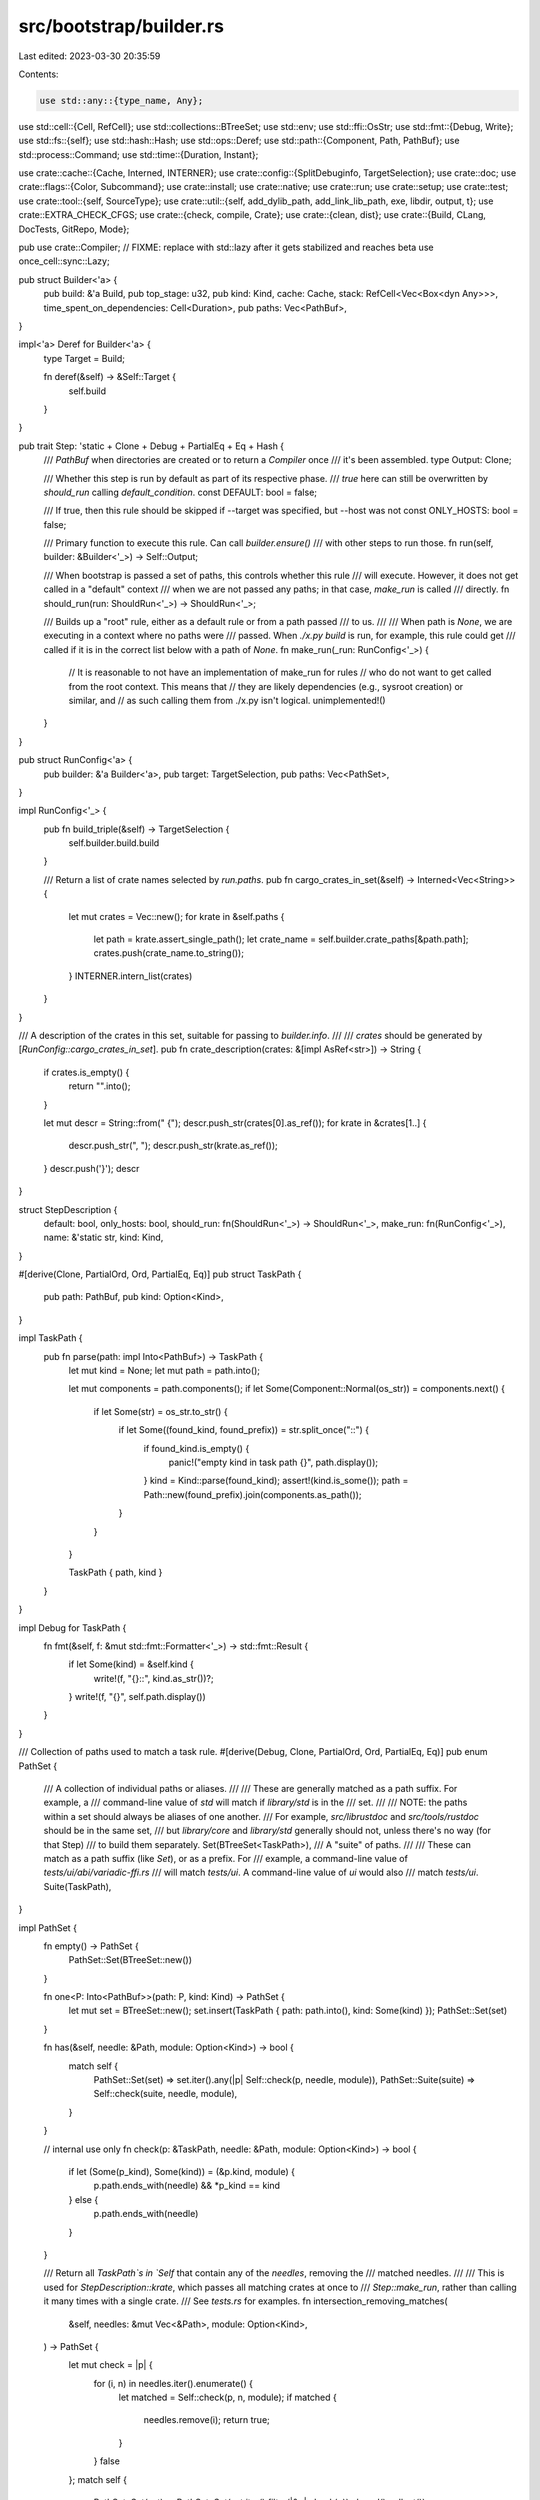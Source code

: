 src/bootstrap/builder.rs
========================

Last edited: 2023-03-30 20:35:59

Contents:

.. code-block:: rs

    use std::any::{type_name, Any};
use std::cell::{Cell, RefCell};
use std::collections::BTreeSet;
use std::env;
use std::ffi::OsStr;
use std::fmt::{Debug, Write};
use std::fs::{self};
use std::hash::Hash;
use std::ops::Deref;
use std::path::{Component, Path, PathBuf};
use std::process::Command;
use std::time::{Duration, Instant};

use crate::cache::{Cache, Interned, INTERNER};
use crate::config::{SplitDebuginfo, TargetSelection};
use crate::doc;
use crate::flags::{Color, Subcommand};
use crate::install;
use crate::native;
use crate::run;
use crate::setup;
use crate::test;
use crate::tool::{self, SourceType};
use crate::util::{self, add_dylib_path, add_link_lib_path, exe, libdir, output, t};
use crate::EXTRA_CHECK_CFGS;
use crate::{check, compile, Crate};
use crate::{clean, dist};
use crate::{Build, CLang, DocTests, GitRepo, Mode};

pub use crate::Compiler;
// FIXME: replace with std::lazy after it gets stabilized and reaches beta
use once_cell::sync::Lazy;

pub struct Builder<'a> {
    pub build: &'a Build,
    pub top_stage: u32,
    pub kind: Kind,
    cache: Cache,
    stack: RefCell<Vec<Box<dyn Any>>>,
    time_spent_on_dependencies: Cell<Duration>,
    pub paths: Vec<PathBuf>,
}

impl<'a> Deref for Builder<'a> {
    type Target = Build;

    fn deref(&self) -> &Self::Target {
        self.build
    }
}

pub trait Step: 'static + Clone + Debug + PartialEq + Eq + Hash {
    /// `PathBuf` when directories are created or to return a `Compiler` once
    /// it's been assembled.
    type Output: Clone;

    /// Whether this step is run by default as part of its respective phase.
    /// `true` here can still be overwritten by `should_run` calling `default_condition`.
    const DEFAULT: bool = false;

    /// If true, then this rule should be skipped if --target was specified, but --host was not
    const ONLY_HOSTS: bool = false;

    /// Primary function to execute this rule. Can call `builder.ensure()`
    /// with other steps to run those.
    fn run(self, builder: &Builder<'_>) -> Self::Output;

    /// When bootstrap is passed a set of paths, this controls whether this rule
    /// will execute. However, it does not get called in a "default" context
    /// when we are not passed any paths; in that case, `make_run` is called
    /// directly.
    fn should_run(run: ShouldRun<'_>) -> ShouldRun<'_>;

    /// Builds up a "root" rule, either as a default rule or from a path passed
    /// to us.
    ///
    /// When path is `None`, we are executing in a context where no paths were
    /// passed. When `./x.py build` is run, for example, this rule could get
    /// called if it is in the correct list below with a path of `None`.
    fn make_run(_run: RunConfig<'_>) {
        // It is reasonable to not have an implementation of make_run for rules
        // who do not want to get called from the root context. This means that
        // they are likely dependencies (e.g., sysroot creation) or similar, and
        // as such calling them from ./x.py isn't logical.
        unimplemented!()
    }
}

pub struct RunConfig<'a> {
    pub builder: &'a Builder<'a>,
    pub target: TargetSelection,
    pub paths: Vec<PathSet>,
}

impl RunConfig<'_> {
    pub fn build_triple(&self) -> TargetSelection {
        self.builder.build.build
    }

    /// Return a list of crate names selected by `run.paths`.
    pub fn cargo_crates_in_set(&self) -> Interned<Vec<String>> {
        let mut crates = Vec::new();
        for krate in &self.paths {
            let path = krate.assert_single_path();
            let crate_name = self.builder.crate_paths[&path.path];
            crates.push(crate_name.to_string());
        }
        INTERNER.intern_list(crates)
    }
}

/// A description of the crates in this set, suitable for passing to `builder.info`.
///
/// `crates` should be generated by [`RunConfig::cargo_crates_in_set`].
pub fn crate_description(crates: &[impl AsRef<str>]) -> String {
    if crates.is_empty() {
        return "".into();
    }

    let mut descr = String::from(" {");
    descr.push_str(crates[0].as_ref());
    for krate in &crates[1..] {
        descr.push_str(", ");
        descr.push_str(krate.as_ref());
    }
    descr.push('}');
    descr
}

struct StepDescription {
    default: bool,
    only_hosts: bool,
    should_run: fn(ShouldRun<'_>) -> ShouldRun<'_>,
    make_run: fn(RunConfig<'_>),
    name: &'static str,
    kind: Kind,
}

#[derive(Clone, PartialOrd, Ord, PartialEq, Eq)]
pub struct TaskPath {
    pub path: PathBuf,
    pub kind: Option<Kind>,
}

impl TaskPath {
    pub fn parse(path: impl Into<PathBuf>) -> TaskPath {
        let mut kind = None;
        let mut path = path.into();

        let mut components = path.components();
        if let Some(Component::Normal(os_str)) = components.next() {
            if let Some(str) = os_str.to_str() {
                if let Some((found_kind, found_prefix)) = str.split_once("::") {
                    if found_kind.is_empty() {
                        panic!("empty kind in task path {}", path.display());
                    }
                    kind = Kind::parse(found_kind);
                    assert!(kind.is_some());
                    path = Path::new(found_prefix).join(components.as_path());
                }
            }
        }

        TaskPath { path, kind }
    }
}

impl Debug for TaskPath {
    fn fmt(&self, f: &mut std::fmt::Formatter<'_>) -> std::fmt::Result {
        if let Some(kind) = &self.kind {
            write!(f, "{}::", kind.as_str())?;
        }
        write!(f, "{}", self.path.display())
    }
}

/// Collection of paths used to match a task rule.
#[derive(Debug, Clone, PartialOrd, Ord, PartialEq, Eq)]
pub enum PathSet {
    /// A collection of individual paths or aliases.
    ///
    /// These are generally matched as a path suffix. For example, a
    /// command-line value of `std` will match if `library/std` is in the
    /// set.
    ///
    /// NOTE: the paths within a set should always be aliases of one another.
    /// For example, `src/librustdoc` and `src/tools/rustdoc` should be in the same set,
    /// but `library/core` and `library/std` generally should not, unless there's no way (for that Step)
    /// to build them separately.
    Set(BTreeSet<TaskPath>),
    /// A "suite" of paths.
    ///
    /// These can match as a path suffix (like `Set`), or as a prefix. For
    /// example, a command-line value of `tests/ui/abi/variadic-ffi.rs`
    /// will match `tests/ui`. A command-line value of `ui` would also
    /// match `tests/ui`.
    Suite(TaskPath),
}

impl PathSet {
    fn empty() -> PathSet {
        PathSet::Set(BTreeSet::new())
    }

    fn one<P: Into<PathBuf>>(path: P, kind: Kind) -> PathSet {
        let mut set = BTreeSet::new();
        set.insert(TaskPath { path: path.into(), kind: Some(kind) });
        PathSet::Set(set)
    }

    fn has(&self, needle: &Path, module: Option<Kind>) -> bool {
        match self {
            PathSet::Set(set) => set.iter().any(|p| Self::check(p, needle, module)),
            PathSet::Suite(suite) => Self::check(suite, needle, module),
        }
    }

    // internal use only
    fn check(p: &TaskPath, needle: &Path, module: Option<Kind>) -> bool {
        if let (Some(p_kind), Some(kind)) = (&p.kind, module) {
            p.path.ends_with(needle) && *p_kind == kind
        } else {
            p.path.ends_with(needle)
        }
    }

    /// Return all `TaskPath`s in `Self` that contain any of the `needles`, removing the
    /// matched needles.
    ///
    /// This is used for `StepDescription::krate`, which passes all matching crates at once to
    /// `Step::make_run`, rather than calling it many times with a single crate.
    /// See `tests.rs` for examples.
    fn intersection_removing_matches(
        &self,
        needles: &mut Vec<&Path>,
        module: Option<Kind>,
    ) -> PathSet {
        let mut check = |p| {
            for (i, n) in needles.iter().enumerate() {
                let matched = Self::check(p, n, module);
                if matched {
                    needles.remove(i);
                    return true;
                }
            }
            false
        };
        match self {
            PathSet::Set(set) => PathSet::Set(set.iter().filter(|&p| check(p)).cloned().collect()),
            PathSet::Suite(suite) => {
                if check(suite) {
                    self.clone()
                } else {
                    PathSet::empty()
                }
            }
        }
    }

    /// A convenience wrapper for Steps which know they have no aliases and all their sets contain only a single path.
    ///
    /// This can be used with [`ShouldRun::krate`], [`ShouldRun::path`], or [`ShouldRun::alias`].
    #[track_caller]
    pub fn assert_single_path(&self) -> &TaskPath {
        match self {
            PathSet::Set(set) => {
                assert_eq!(set.len(), 1, "called assert_single_path on multiple paths");
                set.iter().next().unwrap()
            }
            PathSet::Suite(_) => unreachable!("called assert_single_path on a Suite path"),
        }
    }
}

impl StepDescription {
    fn from<S: Step>(kind: Kind) -> StepDescription {
        StepDescription {
            default: S::DEFAULT,
            only_hosts: S::ONLY_HOSTS,
            should_run: S::should_run,
            make_run: S::make_run,
            name: std::any::type_name::<S>(),
            kind,
        }
    }

    fn maybe_run(&self, builder: &Builder<'_>, pathsets: Vec<PathSet>) {
        if pathsets.iter().any(|set| self.is_excluded(builder, set)) {
            return;
        }

        // Determine the targets participating in this rule.
        let targets = if self.only_hosts { &builder.hosts } else { &builder.targets };

        for target in targets {
            let run = RunConfig { builder, paths: pathsets.clone(), target: *target };
            (self.make_run)(run);
        }
    }

    fn is_excluded(&self, builder: &Builder<'_>, pathset: &PathSet) -> bool {
        if builder.config.exclude.iter().any(|e| pathset.has(&e.path, e.kind)) {
            println!("Skipping {:?} because it is excluded", pathset);
            return true;
        }

        if !builder.config.exclude.is_empty() {
            builder.verbose(&format!(
                "{:?} not skipped for {:?} -- not in {:?}",
                pathset, self.name, builder.config.exclude
            ));
        }
        false
    }

    fn run(v: &[StepDescription], builder: &Builder<'_>, paths: &[PathBuf]) {
        let should_runs = v
            .iter()
            .map(|desc| (desc.should_run)(ShouldRun::new(builder, desc.kind)))
            .collect::<Vec<_>>();

        // sanity checks on rules
        for (desc, should_run) in v.iter().zip(&should_runs) {
            assert!(
                !should_run.paths.is_empty(),
                "{:?} should have at least one pathset",
                desc.name
            );
        }

        if paths.is_empty() || builder.config.include_default_paths {
            for (desc, should_run) in v.iter().zip(&should_runs) {
                if desc.default && should_run.is_really_default() {
                    desc.maybe_run(builder, should_run.paths.iter().cloned().collect());
                }
            }
        }

        // strip CurDir prefix if present
        let mut paths: Vec<_> =
            paths.into_iter().map(|p| p.strip_prefix(".").unwrap_or(p)).collect();

        // Handle all test suite paths.
        // (This is separate from the loop below to avoid having to handle multiple paths in `is_suite_path` somehow.)
        paths.retain(|path| {
            for (desc, should_run) in v.iter().zip(&should_runs) {
                if let Some(suite) = should_run.is_suite_path(&path) {
                    desc.maybe_run(builder, vec![suite.clone()]);
                    return false;
                }
            }
            true
        });

        if paths.is_empty() {
            return;
        }

        // Handle all PathSets.
        for (desc, should_run) in v.iter().zip(&should_runs) {
            let pathsets = should_run.pathset_for_paths_removing_matches(&mut paths, desc.kind);
            if !pathsets.is_empty() {
                desc.maybe_run(builder, pathsets);
            }
        }

        if !paths.is_empty() {
            eprintln!("error: no `{}` rules matched {:?}", builder.kind.as_str(), paths,);
            eprintln!(
                "help: run `x.py {} --help --verbose` to show a list of available paths",
                builder.kind.as_str()
            );
            eprintln!(
                "note: if you are adding a new Step to bootstrap itself, make sure you register it with `describe!`"
            );
            crate::detail_exit(1);
        }
    }
}

enum ReallyDefault<'a> {
    Bool(bool),
    Lazy(Lazy<bool, Box<dyn Fn() -> bool + 'a>>),
}

pub struct ShouldRun<'a> {
    pub builder: &'a Builder<'a>,
    kind: Kind,

    // use a BTreeSet to maintain sort order
    paths: BTreeSet<PathSet>,

    // If this is a default rule, this is an additional constraint placed on
    // its run. Generally something like compiler docs being enabled.
    is_really_default: ReallyDefault<'a>,
}

impl<'a> ShouldRun<'a> {
    fn new(builder: &'a Builder<'_>, kind: Kind) -> ShouldRun<'a> {
        ShouldRun {
            builder,
            kind,
            paths: BTreeSet::new(),
            is_really_default: ReallyDefault::Bool(true), // by default no additional conditions
        }
    }

    pub fn default_condition(mut self, cond: bool) -> Self {
        self.is_really_default = ReallyDefault::Bool(cond);
        self
    }

    pub fn lazy_default_condition(mut self, lazy_cond: Box<dyn Fn() -> bool + 'a>) -> Self {
        self.is_really_default = ReallyDefault::Lazy(Lazy::new(lazy_cond));
        self
    }

    pub fn is_really_default(&self) -> bool {
        match &self.is_really_default {
            ReallyDefault::Bool(val) => *val,
            ReallyDefault::Lazy(lazy) => *lazy.deref(),
        }
    }

    /// Indicates it should run if the command-line selects the given crate or
    /// any of its (local) dependencies.
    ///
    /// Compared to `krate`, this treats the dependencies as aliases for the
    /// same job. Generally it is preferred to use `krate`, and treat each
    /// individual path separately. For example `./x.py test src/liballoc`
    /// (which uses `krate`) will test just `liballoc`. However, `./x.py check
    /// src/liballoc` (which uses `all_krates`) will check all of `libtest`.
    /// `all_krates` should probably be removed at some point.
    pub fn all_krates(mut self, name: &str) -> Self {
        let mut set = BTreeSet::new();
        for krate in self.builder.in_tree_crates(name, None) {
            let path = krate.local_path(self.builder);
            set.insert(TaskPath { path, kind: Some(self.kind) });
        }
        self.paths.insert(PathSet::Set(set));
        self
    }

    /// Indicates it should run if the command-line selects the given crate or
    /// any of its (local) dependencies.
    ///
    /// `make_run` will be called a single time with all matching command-line paths.
    pub fn crate_or_deps(self, name: &str) -> Self {
        let crates = self.builder.in_tree_crates(name, None);
        self.crates(crates)
    }

    /// Indicates it should run if the command-line selects any of the given crates.
    ///
    /// `make_run` will be called a single time with all matching command-line paths.
    pub(crate) fn crates(mut self, crates: Vec<&Crate>) -> Self {
        for krate in crates {
            let path = krate.local_path(self.builder);
            self.paths.insert(PathSet::one(path, self.kind));
        }
        self
    }

    // single alias, which does not correspond to any on-disk path
    pub fn alias(mut self, alias: &str) -> Self {
        // exceptional case for `Kind::Setup` because its `library`
        // and `compiler` options would otherwise naively match with
        // `compiler` and `library` folders respectively.
        assert!(
            self.kind == Kind::Setup || !self.builder.src.join(alias).exists(),
            "use `builder.path()` for real paths: {}",
            alias
        );
        self.paths.insert(PathSet::Set(
            std::iter::once(TaskPath { path: alias.into(), kind: Some(self.kind) }).collect(),
        ));
        self
    }

    // single, non-aliased path
    pub fn path(self, path: &str) -> Self {
        self.paths(&[path])
    }

    // multiple aliases for the same job
    pub fn paths(mut self, paths: &[&str]) -> Self {
        self.paths.insert(PathSet::Set(
            paths
                .iter()
                .map(|p| {
                    // FIXME(#96188): make sure this is actually a path.
                    // This currently breaks for paths within submodules.
                    //assert!(
                    //    self.builder.src.join(p).exists(),
                    //    "`should_run.paths` should correspond to real on-disk paths - use `alias` if there is no relevant path: {}",
                    //    p
                    //);
                    TaskPath { path: p.into(), kind: Some(self.kind) }
                })
                .collect(),
        ));
        self
    }

    /// Handles individual files (not directories) within a test suite.
    fn is_suite_path(&self, requested_path: &Path) -> Option<&PathSet> {
        self.paths.iter().find(|pathset| match pathset {
            PathSet::Suite(suite) => requested_path.starts_with(&suite.path),
            PathSet::Set(_) => false,
        })
    }

    pub fn suite_path(mut self, suite: &str) -> Self {
        self.paths.insert(PathSet::Suite(TaskPath { path: suite.into(), kind: Some(self.kind) }));
        self
    }

    // allows being more explicit about why should_run in Step returns the value passed to it
    pub fn never(mut self) -> ShouldRun<'a> {
        self.paths.insert(PathSet::empty());
        self
    }

    /// Given a set of requested paths, return the subset which match the Step for this `ShouldRun`,
    /// removing the matches from `paths`.
    ///
    /// NOTE: this returns multiple PathSets to allow for the possibility of multiple units of work
    /// within the same step. For example, `test::Crate` allows testing multiple crates in the same
    /// cargo invocation, which are put into separate sets because they aren't aliases.
    ///
    /// The reason we return PathSet instead of PathBuf is to allow for aliases that mean the same thing
    /// (for now, just `all_krates` and `paths`, but we may want to add an `aliases` function in the future?)
    fn pathset_for_paths_removing_matches(
        &self,
        paths: &mut Vec<&Path>,
        kind: Kind,
    ) -> Vec<PathSet> {
        let mut sets = vec![];
        for pathset in &self.paths {
            let subset = pathset.intersection_removing_matches(paths, Some(kind));
            if subset != PathSet::empty() {
                sets.push(subset);
            }
        }
        sets
    }
}

#[derive(Copy, Clone, PartialEq, Eq, PartialOrd, Ord, Debug)]
pub enum Kind {
    Build,
    Check,
    Clippy,
    Fix,
    Format,
    Test,
    Bench,
    Doc,
    Clean,
    Dist,
    Install,
    Run,
    Setup,
}

impl Kind {
    pub fn parse(string: &str) -> Option<Kind> {
        // these strings, including the one-letter aliases, must match the x.py help text
        Some(match string {
            "build" | "b" => Kind::Build,
            "check" | "c" => Kind::Check,
            "clippy" => Kind::Clippy,
            "fix" => Kind::Fix,
            "fmt" => Kind::Format,
            "test" | "t" => Kind::Test,
            "bench" => Kind::Bench,
            "doc" | "d" => Kind::Doc,
            "clean" => Kind::Clean,
            "dist" => Kind::Dist,
            "install" => Kind::Install,
            "run" | "r" => Kind::Run,
            "setup" => Kind::Setup,
            _ => return None,
        })
    }

    pub fn as_str(&self) -> &'static str {
        match self {
            Kind::Build => "build",
            Kind::Check => "check",
            Kind::Clippy => "clippy",
            Kind::Fix => "fix",
            Kind::Format => "fmt",
            Kind::Test => "test",
            Kind::Bench => "bench",
            Kind::Doc => "doc",
            Kind::Clean => "clean",
            Kind::Dist => "dist",
            Kind::Install => "install",
            Kind::Run => "run",
            Kind::Setup => "setup",
        }
    }
}

impl<'a> Builder<'a> {
    fn get_step_descriptions(kind: Kind) -> Vec<StepDescription> {
        macro_rules! describe {
            ($($rule:ty),+ $(,)?) => {{
                vec![$(StepDescription::from::<$rule>(kind)),+]
            }};
        }
        match kind {
            Kind::Build => describe!(
                compile::Std,
                compile::Rustc,
                compile::Assemble,
                compile::CodegenBackend,
                compile::StartupObjects,
                tool::BuildManifest,
                tool::Rustbook,
                tool::ErrorIndex,
                tool::UnstableBookGen,
                tool::Tidy,
                tool::Linkchecker,
                tool::CargoTest,
                tool::Compiletest,
                tool::RemoteTestServer,
                tool::RemoteTestClient,
                tool::RustInstaller,
                tool::Cargo,
                tool::Rls,
                tool::RustAnalyzer,
                tool::RustAnalyzerProcMacroSrv,
                tool::RustDemangler,
                tool::Rustdoc,
                tool::Clippy,
                tool::CargoClippy,
                native::Llvm,
                native::Sanitizers,
                tool::Rustfmt,
                tool::Miri,
                tool::CargoMiri,
                native::Lld,
                native::CrtBeginEnd
            ),
            Kind::Check | Kind::Clippy | Kind::Fix => describe!(
                check::Std,
                check::Rustc,
                check::Rustdoc,
                check::CodegenBackend,
                check::Clippy,
                check::Miri,
                check::CargoMiri,
                check::MiroptTestTools,
                check::Rls,
                check::RustAnalyzer,
                check::Rustfmt,
                check::Bootstrap
            ),
            Kind::Test => describe!(
                crate::toolstate::ToolStateCheck,
                test::ExpandYamlAnchors,
                test::Tidy,
                test::TidySelfTest,
                test::Ui,
                test::RunPassValgrind,
                test::MirOpt,
                test::Codegen,
                test::CodegenUnits,
                test::Assembly,
                test::Incremental,
                test::Debuginfo,
                test::UiFullDeps,
                test::Rustdoc,
                test::Pretty,
                test::Crate,
                test::CrateLibrustc,
                test::CrateRustdoc,
                test::CrateRustdocJsonTypes,
                test::CrateJsonDocLint,
                test::Linkcheck,
                test::TierCheck,
                test::ReplacePlaceholderTest,
                test::Cargotest,
                test::Cargo,
                test::RustAnalyzer,
                test::ErrorIndex,
                test::Distcheck,
                test::RunMakeFullDeps,
                test::Nomicon,
                test::Reference,
                test::RustdocBook,
                test::RustByExample,
                test::TheBook,
                test::UnstableBook,
                test::RustcBook,
                test::LintDocs,
                test::RustcGuide,
                test::EmbeddedBook,
                test::EditionGuide,
                test::Rustfmt,
                test::Miri,
                test::Clippy,
                test::RustDemangler,
                test::CompiletestTest,
                test::RustdocJSStd,
                test::RustdocJSNotStd,
                test::RustdocGUI,
                test::RustdocTheme,
                test::RustdocUi,
                test::RustdocJson,
                test::HtmlCheck,
                // Run bootstrap close to the end as it's unlikely to fail
                test::Bootstrap,
                // Run run-make last, since these won't pass without make on Windows
                test::RunMake,
            ),
            Kind::Bench => describe!(test::Crate, test::CrateLibrustc),
            Kind::Doc => describe!(
                doc::UnstableBook,
                doc::UnstableBookGen,
                doc::TheBook,
                doc::Standalone,
                doc::Std,
                doc::Rustc,
                doc::Rustdoc,
                doc::Rustfmt,
                doc::ErrorIndex,
                doc::Nomicon,
                doc::Reference,
                doc::RustdocBook,
                doc::RustByExample,
                doc::RustcBook,
                doc::Cargo,
                doc::CargoBook,
                doc::Clippy,
                doc::ClippyBook,
                doc::Miri,
                doc::EmbeddedBook,
                doc::EditionGuide,
                doc::StyleGuide,
            ),
            Kind::Dist => describe!(
                dist::Docs,
                dist::RustcDocs,
                dist::JsonDocs,
                dist::Mingw,
                dist::Rustc,
                dist::Std,
                dist::RustcDev,
                dist::Analysis,
                dist::Src,
                dist::Cargo,
                dist::Rls,
                dist::RustAnalyzer,
                dist::Rustfmt,
                dist::RustDemangler,
                dist::Clippy,
                dist::Miri,
                dist::LlvmTools,
                dist::RustDev,
                dist::Bootstrap,
                dist::Extended,
                // It seems that PlainSourceTarball somehow changes how some of the tools
                // perceive their dependencies (see #93033) which would invalidate fingerprints
                // and force us to rebuild tools after vendoring dependencies.
                // To work around this, create the Tarball after building all the tools.
                dist::PlainSourceTarball,
                dist::BuildManifest,
                dist::ReproducibleArtifacts,
            ),
            Kind::Install => describe!(
                install::Docs,
                install::Std,
                install::Cargo,
                install::RustAnalyzer,
                install::Rustfmt,
                install::RustDemangler,
                install::Clippy,
                install::Miri,
                install::LlvmTools,
                install::Analysis,
                install::Src,
                install::Rustc
            ),
            Kind::Run => describe!(
                run::ExpandYamlAnchors,
                run::BuildManifest,
                run::BumpStage0,
                run::ReplaceVersionPlaceholder,
                run::Miri,
                run::CollectLicenseMetadata,
                run::GenerateCopyright,
            ),
            Kind::Setup => describe!(setup::Profile),
            Kind::Clean => describe!(clean::CleanAll, clean::Rustc, clean::Std),
            // special-cased in Build::build()
            Kind::Format => vec![],
        }
    }

    pub fn get_help(build: &Build, kind: Kind) -> Option<String> {
        let step_descriptions = Builder::get_step_descriptions(kind);
        if step_descriptions.is_empty() {
            return None;
        }

        let builder = Self::new_internal(build, kind, vec![]);
        let builder = &builder;
        // The "build" kind here is just a placeholder, it will be replaced with something else in
        // the following statement.
        let mut should_run = ShouldRun::new(builder, Kind::Build);
        for desc in step_descriptions {
            should_run.kind = desc.kind;
            should_run = (desc.should_run)(should_run);
        }
        let mut help = String::from("Available paths:\n");
        let mut add_path = |path: &Path| {
            t!(write!(help, "    ./x.py {} {}\n", kind.as_str(), path.display()));
        };
        for pathset in should_run.paths {
            match pathset {
                PathSet::Set(set) => {
                    for path in set {
                        add_path(&path.path);
                    }
                }
                PathSet::Suite(path) => {
                    add_path(&path.path.join("..."));
                }
            }
        }
        Some(help)
    }

    fn new_internal(build: &Build, kind: Kind, paths: Vec<PathBuf>) -> Builder<'_> {
        Builder {
            build,
            top_stage: build.config.stage,
            kind,
            cache: Cache::new(),
            stack: RefCell::new(Vec::new()),
            time_spent_on_dependencies: Cell::new(Duration::new(0, 0)),
            paths,
        }
    }

    pub fn new(build: &Build) -> Builder<'_> {
        let (kind, paths) = match build.config.cmd {
            Subcommand::Build { ref paths } => (Kind::Build, &paths[..]),
            Subcommand::Check { ref paths } => (Kind::Check, &paths[..]),
            Subcommand::Clippy { ref paths, .. } => (Kind::Clippy, &paths[..]),
            Subcommand::Fix { ref paths } => (Kind::Fix, &paths[..]),
            Subcommand::Doc { ref paths, .. } => (Kind::Doc, &paths[..]),
            Subcommand::Test { ref paths, .. } => (Kind::Test, &paths[..]),
            Subcommand::Bench { ref paths, .. } => (Kind::Bench, &paths[..]),
            Subcommand::Dist { ref paths } => (Kind::Dist, &paths[..]),
            Subcommand::Install { ref paths } => (Kind::Install, &paths[..]),
            Subcommand::Run { ref paths, .. } => (Kind::Run, &paths[..]),
            Subcommand::Clean { ref paths, .. } => (Kind::Clean, &paths[..]),
            Subcommand::Format { .. } => (Kind::Format, &[][..]),
            Subcommand::Setup { profile: ref path } => (
                Kind::Setup,
                path.as_ref().map_or([].as_slice(), |path| std::slice::from_ref(path)),
            ),
        };

        Self::new_internal(build, kind, paths.to_owned())
    }

    pub fn execute_cli(&self) {
        self.run_step_descriptions(&Builder::get_step_descriptions(self.kind), &self.paths);
    }

    pub fn default_doc(&self, paths: &[PathBuf]) {
        self.run_step_descriptions(&Builder::get_step_descriptions(Kind::Doc), paths);
    }

    /// NOTE: keep this in sync with `rustdoc::clean::utils::doc_rust_lang_org_channel`, or tests will fail on beta/stable.
    pub fn doc_rust_lang_org_channel(&self) -> String {
        let channel = match &*self.config.channel {
            "stable" => &self.version,
            "beta" => "beta",
            "nightly" | "dev" => "nightly",
            // custom build of rustdoc maybe? link to the latest stable docs just in case
            _ => "stable",
        };
        "https://doc.rust-lang.org/".to_owned() + channel
    }

    fn run_step_descriptions(&self, v: &[StepDescription], paths: &[PathBuf]) {
        StepDescription::run(v, self, paths);
    }

    /// Obtain a compiler at a given stage and for a given host. Explicitly does
    /// not take `Compiler` since all `Compiler` instances are meant to be
    /// obtained through this function, since it ensures that they are valid
    /// (i.e., built and assembled).
    pub fn compiler(&self, stage: u32, host: TargetSelection) -> Compiler {
        self.ensure(compile::Assemble { target_compiler: Compiler { stage, host } })
    }

    /// Similar to `compiler`, except handles the full-bootstrap option to
    /// silently use the stage1 compiler instead of a stage2 compiler if one is
    /// requested.
    ///
    /// Note that this does *not* have the side effect of creating
    /// `compiler(stage, host)`, unlike `compiler` above which does have such
    /// a side effect. The returned compiler here can only be used to compile
    /// new artifacts, it can't be used to rely on the presence of a particular
    /// sysroot.
    ///
    /// See `force_use_stage1` for documentation on what each argument is.
    pub fn compiler_for(
        &self,
        stage: u32,
        host: TargetSelection,
        target: TargetSelection,
    ) -> Compiler {
        if self.build.force_use_stage1(Compiler { stage, host }, target) {
            self.compiler(1, self.config.build)
        } else {
            self.compiler(stage, host)
        }
    }

    pub fn sysroot(&self, compiler: Compiler) -> Interned<PathBuf> {
        self.ensure(compile::Sysroot { compiler })
    }

    /// Returns the libdir where the standard library and other artifacts are
    /// found for a compiler's sysroot.
    pub fn sysroot_libdir(&self, compiler: Compiler, target: TargetSelection) -> Interned<PathBuf> {
        #[derive(Debug, Copy, Clone, Hash, PartialEq, Eq)]
        struct Libdir {
            compiler: Compiler,
            target: TargetSelection,
        }
        impl Step for Libdir {
            type Output = Interned<PathBuf>;

            fn should_run(run: ShouldRun<'_>) -> ShouldRun<'_> {
                run.never()
            }

            fn run(self, builder: &Builder<'_>) -> Interned<PathBuf> {
                let lib = builder.sysroot_libdir_relative(self.compiler);
                let sysroot = builder
                    .sysroot(self.compiler)
                    .join(lib)
                    .join("rustlib")
                    .join(self.target.triple)
                    .join("lib");
                // Avoid deleting the rustlib/ directory we just copied
                // (in `impl Step for Sysroot`).
                if !builder.download_rustc() {
                    let _ = fs::remove_dir_all(&sysroot);
                    t!(fs::create_dir_all(&sysroot));
                }
                INTERNER.intern_path(sysroot)
            }
        }
        self.ensure(Libdir { compiler, target })
    }

    pub fn sysroot_codegen_backends(&self, compiler: Compiler) -> PathBuf {
        self.sysroot_libdir(compiler, compiler.host).with_file_name("codegen-backends")
    }

    /// Returns the compiler's libdir where it stores the dynamic libraries that
    /// it itself links against.
    ///
    /// For example this returns `<sysroot>/lib` on Unix and `<sysroot>/bin` on
    /// Windows.
    pub fn rustc_libdir(&self, compiler: Compiler) -> PathBuf {
        if compiler.is_snapshot(self) {
            self.rustc_snapshot_libdir()
        } else {
            match self.config.libdir_relative() {
                Some(relative_libdir) if compiler.stage >= 1 => {
                    self.sysroot(compiler).join(relative_libdir)
                }
                _ => self.sysroot(compiler).join(libdir(compiler.host)),
            }
        }
    }

    /// Returns the compiler's relative libdir where it stores the dynamic libraries that
    /// it itself links against.
    ///
    /// For example this returns `lib` on Unix and `bin` on
    /// Windows.
    pub fn libdir_relative(&self, compiler: Compiler) -> &Path {
        if compiler.is_snapshot(self) {
            libdir(self.config.build).as_ref()
        } else {
            match self.config.libdir_relative() {
                Some(relative_libdir) if compiler.stage >= 1 => relative_libdir,
                _ => libdir(compiler.host).as_ref(),
            }
        }
    }

    /// Returns the compiler's relative libdir where the standard library and other artifacts are
    /// found for a compiler's sysroot.
    ///
    /// For example this returns `lib` on Unix and Windows.
    pub fn sysroot_libdir_relative(&self, compiler: Compiler) -> &Path {
        match self.config.libdir_relative() {
            Some(relative_libdir) if compiler.stage >= 1 => relative_libdir,
            _ if compiler.stage == 0 => &self.build.initial_libdir,
            _ => Path::new("lib"),
        }
    }

    pub fn rustc_lib_paths(&self, compiler: Compiler) -> Vec<PathBuf> {
        let mut dylib_dirs = vec![self.rustc_libdir(compiler)];

        // Ensure that the downloaded LLVM libraries can be found.
        if self.config.llvm_from_ci {
            let ci_llvm_lib = self.out.join(&*compiler.host.triple).join("ci-llvm").join("lib");
            dylib_dirs.push(ci_llvm_lib);
        }

        dylib_dirs
    }

    /// Adds the compiler's directory of dynamic libraries to `cmd`'s dynamic
    /// library lookup path.
    pub fn add_rustc_lib_path(&self, compiler: Compiler, cmd: &mut Command) {
        // Windows doesn't need dylib path munging because the dlls for the
        // compiler live next to the compiler and the system will find them
        // automatically.
        if cfg!(windows) {
            return;
        }

        add_dylib_path(self.rustc_lib_paths(compiler), cmd);
    }

    /// Gets a path to the compiler specified.
    pub fn rustc(&self, compiler: Compiler) -> PathBuf {
        if compiler.is_snapshot(self) {
            self.initial_rustc.clone()
        } else {
            self.sysroot(compiler).join("bin").join(exe("rustc", compiler.host))
        }
    }

    /// Gets the paths to all of the compiler's codegen backends.
    fn codegen_backends(&self, compiler: Compiler) -> impl Iterator<Item = PathBuf> {
        fs::read_dir(self.sysroot_codegen_backends(compiler))
            .into_iter()
            .flatten()
            .filter_map(Result::ok)
            .map(|entry| entry.path())
    }

    pub fn rustdoc(&self, compiler: Compiler) -> PathBuf {
        self.ensure(tool::Rustdoc { compiler })
    }

    pub fn rustdoc_cmd(&self, compiler: Compiler) -> Command {
        let mut cmd = Command::new(&self.bootstrap_out.join("rustdoc"));
        cmd.env("RUSTC_STAGE", compiler.stage.to_string())
            .env("RUSTC_SYSROOT", self.sysroot(compiler))
            // Note that this is *not* the sysroot_libdir because rustdoc must be linked
            // equivalently to rustc.
            .env("RUSTDOC_LIBDIR", self.rustc_libdir(compiler))
            .env("CFG_RELEASE_CHANNEL", &self.config.channel)
            .env("RUSTDOC_REAL", self.rustdoc(compiler))
            .env("RUSTC_BOOTSTRAP", "1");

        cmd.arg("-Wrustdoc::invalid_codeblock_attributes");

        if self.config.deny_warnings {
            cmd.arg("-Dwarnings");
        }
        cmd.arg("-Znormalize-docs");

        // Remove make-related flags that can cause jobserver problems.
        cmd.env_remove("MAKEFLAGS");
        cmd.env_remove("MFLAGS");

        if let Some(linker) = self.linker(compiler.host) {
            cmd.env("RUSTDOC_LINKER", linker);
        }
        if self.is_fuse_ld_lld(compiler.host) {
            cmd.env("RUSTDOC_FUSE_LD_LLD", "1");
        }
        cmd
    }

    /// Return the path to `llvm-config` for the target, if it exists.
    ///
    /// Note that this returns `None` if LLVM is disabled, or if we're in a
    /// check build or dry-run, where there's no need to build all of LLVM.
    fn llvm_config(&self, target: TargetSelection) -> Option<PathBuf> {
        if self.config.llvm_enabled() && self.kind != Kind::Check && !self.config.dry_run() {
            let native::LlvmResult { llvm_config, .. } = self.ensure(native::Llvm { target });
            if llvm_config.is_file() {
                return Some(llvm_config);
            }
        }
        None
    }

    /// Like `cargo`, but only passes flags that are valid for all commands.
    pub fn bare_cargo(
        &self,
        compiler: Compiler,
        mode: Mode,
        target: TargetSelection,
        cmd: &str,
    ) -> Command {
        let mut cargo = Command::new(&self.initial_cargo);
        // Run cargo from the source root so it can find .cargo/config.
        // This matters when using vendoring and the working directory is outside the repository.
        cargo.current_dir(&self.src);

        let out_dir = self.stage_out(compiler, mode);
        cargo.env("CARGO_TARGET_DIR", &out_dir).arg(cmd);

        // Found with `rg "init_env_logger\("`. If anyone uses `init_env_logger`
        // from out of tree it shouldn't matter, since x.py is only used for
        // building in-tree.
        let color_logs = ["RUSTDOC_LOG_COLOR", "RUSTC_LOG_COLOR", "RUST_LOG_COLOR"];
        match self.build.config.color {
            Color::Always => {
                cargo.arg("--color=always");
                for log in &color_logs {
                    cargo.env(log, "always");
                }
            }
            Color::Never => {
                cargo.arg("--color=never");
                for log in &color_logs {
                    cargo.env(log, "never");
                }
            }
            Color::Auto => {} // nothing to do
        }

        if cmd != "install" {
            cargo.arg("--target").arg(target.rustc_target_arg());
        } else {
            assert_eq!(target, compiler.host);
        }

        if self.config.rust_optimize {
            // FIXME: cargo bench/install do not accept `--release`
            if cmd != "bench" && cmd != "install" {
                cargo.arg("--release");
            }
        }

        // Remove make-related flags to ensure Cargo can correctly set things up
        cargo.env_remove("MAKEFLAGS");
        cargo.env_remove("MFLAGS");

        cargo
    }

    /// Prepares an invocation of `cargo` to be run.
    ///
    /// This will create a `Command` that represents a pending execution of
    /// Cargo. This cargo will be configured to use `compiler` as the actual
    /// rustc compiler, its output will be scoped by `mode`'s output directory,
    /// it will pass the `--target` flag for the specified `target`, and will be
    /// executing the Cargo command `cmd`.
    pub fn cargo(
        &self,
        compiler: Compiler,
        mode: Mode,
        source_type: SourceType,
        target: TargetSelection,
        cmd: &str,
    ) -> Cargo {
        let mut cargo = self.bare_cargo(compiler, mode, target, cmd);
        let out_dir = self.stage_out(compiler, mode);

        // Codegen backends are not yet tracked by -Zbinary-dep-depinfo,
        // so we need to explicitly clear out if they've been updated.
        for backend in self.codegen_backends(compiler) {
            self.clear_if_dirty(&out_dir, &backend);
        }

        if cmd == "doc" || cmd == "rustdoc" {
            let my_out = match mode {
                // This is the intended out directory for compiler documentation.
                Mode::Rustc | Mode::ToolRustc => self.compiler_doc_out(target),
                Mode::Std => {
                    if self.config.cmd.json() {
                        out_dir.join(target.triple).join("json-doc")
                    } else {
                        out_dir.join(target.triple).join("doc")
                    }
                }
                _ => panic!("doc mode {:?} not expected", mode),
            };
            let rustdoc = self.rustdoc(compiler);
            self.clear_if_dirty(&my_out, &rustdoc);
        }

        let profile_var = |name: &str| {
            let profile = if self.config.rust_optimize { "RELEASE" } else { "DEV" };
            format!("CARGO_PROFILE_{}_{}", profile, name)
        };

        // See comment in rustc_llvm/build.rs for why this is necessary, largely llvm-config
        // needs to not accidentally link to libLLVM in stage0/lib.
        cargo.env("REAL_LIBRARY_PATH_VAR", &util::dylib_path_var());
        if let Some(e) = env::var_os(util::dylib_path_var()) {
            cargo.env("REAL_LIBRARY_PATH", e);
        }

        // Set a flag for `check`/`clippy`/`fix`, so that certain build
        // scripts can do less work (i.e. not building/requiring LLVM).
        if cmd == "check" || cmd == "clippy" || cmd == "fix" {
            // If we've not yet built LLVM, or it's stale, then bust
            // the rustc_llvm cache. That will always work, even though it
            // may mean that on the next non-check build we'll need to rebuild
            // rustc_llvm. But if LLVM is stale, that'll be a tiny amount
            // of work comparatively, and we'd likely need to rebuild it anyway,
            // so that's okay.
            if crate::native::prebuilt_llvm_config(self, target).is_err() {
                cargo.env("RUST_CHECK", "1");
            }
        }

        let stage = if compiler.stage == 0 && self.local_rebuild {
            // Assume the local-rebuild rustc already has stage1 features.
            1
        } else {
            compiler.stage
        };

        let mut rustflags = Rustflags::new(target);
        if stage != 0 {
            if let Ok(s) = env::var("CARGOFLAGS_NOT_BOOTSTRAP") {
                cargo.args(s.split_whitespace());
            }
            rustflags.env("RUSTFLAGS_NOT_BOOTSTRAP");
        } else {
            if let Ok(s) = env::var("CARGOFLAGS_BOOTSTRAP") {
                cargo.args(s.split_whitespace());
            }
            rustflags.env("RUSTFLAGS_BOOTSTRAP");
            if cmd == "clippy" {
                // clippy overwrites sysroot if we pass it to cargo.
                // Pass it directly to clippy instead.
                // NOTE: this can't be fixed in clippy because we explicitly don't set `RUSTC`,
                // so it has no way of knowing the sysroot.
                rustflags.arg("--sysroot");
                rustflags.arg(
                    self.sysroot(compiler)
                        .as_os_str()
                        .to_str()
                        .expect("sysroot must be valid UTF-8"),
                );
                // Only run clippy on a very limited subset of crates (in particular, not build scripts).
                cargo.arg("-Zunstable-options");
                // Explicitly does *not* set `--cfg=bootstrap`, since we're using a nightly clippy.
                let host_version = Command::new("rustc").arg("--version").output().map_err(|_| ());
                let output = host_version.and_then(|output| {
                    if output.status.success() {
                        Ok(output)
                    } else {
                        Err(())
                    }
                }).unwrap_or_else(|_| {
                    eprintln!(
                        "error: `x.py clippy` requires a host `rustc` toolchain with the `clippy` component"
                    );
                    eprintln!("help: try `rustup component add clippy`");
                    crate::detail_exit(1);
                });
                if !t!(std::str::from_utf8(&output.stdout)).contains("nightly") {
                    rustflags.arg("--cfg=bootstrap");
                }
            } else {
                rustflags.arg("--cfg=bootstrap");
            }
        }

        let use_new_symbol_mangling = match self.config.rust_new_symbol_mangling {
            Some(setting) => {
                // If an explicit setting is given, use that
                setting
            }
            None => {
                if mode == Mode::Std {
                    // The standard library defaults to the legacy scheme
                    false
                } else {
                    // The compiler and tools default to the new scheme
                    true
                }
            }
        };

        if use_new_symbol_mangling {
            rustflags.arg("-Csymbol-mangling-version=v0");
        } else {
            rustflags.arg("-Csymbol-mangling-version=legacy");
            rustflags.arg("-Zunstable-options");
        }

        // Enable cfg checking of cargo features for everything but std and also enable cfg
        // checking of names and values.
        //
        // Note: `std`, `alloc` and `core` imports some dependencies by #[path] (like
        // backtrace, core_simd, std_float, ...), those dependencies have their own
        // features but cargo isn't involved in the #[path] process and so cannot pass the
        // complete list of features, so for that reason we don't enable checking of
        // features for std crates.
        cargo.arg(if mode != Mode::Std {
            "-Zcheck-cfg=names,values,output,features"
        } else {
            "-Zcheck-cfg=names,values,output"
        });

        // Add extra cfg not defined in/by rustc
        //
        // Note: Altrough it would seems that "-Zunstable-options" to `rustflags` is useless as
        // cargo would implicitly add it, it was discover that sometimes bootstrap only use
        // `rustflags` without `cargo` making it required.
        rustflags.arg("-Zunstable-options");
        for (restricted_mode, name, values) in EXTRA_CHECK_CFGS {
            if *restricted_mode == None || *restricted_mode == Some(mode) {
                // Creating a string of the values by concatenating each value:
                // ',"tvos","watchos"' or '' (nothing) when there are no values
                let values = match values {
                    Some(values) => values
                        .iter()
                        .map(|val| [",", "\"", val, "\""])
                        .flatten()
                        .collect::<String>(),
                    None => String::new(),
                };
                rustflags.arg(&format!("--check-cfg=values({name}{values})"));
            }
        }

        // FIXME: It might be better to use the same value for both `RUSTFLAGS` and `RUSTDOCFLAGS`,
        // but this breaks CI. At the very least, stage0 `rustdoc` needs `--cfg bootstrap`. See
        // #71458.
        let mut rustdocflags = rustflags.clone();
        rustdocflags.propagate_cargo_env("RUSTDOCFLAGS");
        if stage == 0 {
            rustdocflags.env("RUSTDOCFLAGS_BOOTSTRAP");
        } else {
            rustdocflags.env("RUSTDOCFLAGS_NOT_BOOTSTRAP");
        }

        if let Ok(s) = env::var("CARGOFLAGS") {
            cargo.args(s.split_whitespace());
        }

        match mode {
            Mode::Std | Mode::ToolBootstrap | Mode::ToolStd => {}
            Mode::Rustc | Mode::Codegen | Mode::ToolRustc => {
                // Build proc macros both for the host and the target
                if target != compiler.host && cmd != "check" {
                    cargo.arg("-Zdual-proc-macros");
                    rustflags.arg("-Zdual-proc-macros");
                }
            }
        }

        // This tells Cargo (and in turn, rustc) to output more complete
        // dependency information.  Most importantly for rustbuild, this
        // includes sysroot artifacts, like libstd, which means that we don't
        // need to track those in rustbuild (an error prone process!). This
        // feature is currently unstable as there may be some bugs and such, but
        // it represents a big improvement in rustbuild's reliability on
        // rebuilds, so we're using it here.
        //
        // For some additional context, see #63470 (the PR originally adding
        // this), as well as #63012 which is the tracking issue for this
        // feature on the rustc side.
        cargo.arg("-Zbinary-dep-depinfo");
        let allow_features = match mode {
            Mode::ToolBootstrap | Mode::ToolStd => {
                // Restrict the allowed features so we don't depend on nightly
                // accidentally.
                //
                // binary-dep-depinfo is used by rustbuild itself for all
                // compilations.
                //
                // Lots of tools depend on proc_macro2 and proc-macro-error.
                // Those have build scripts which assume nightly features are
                // available if the `rustc` version is "nighty" or "dev". See
                // bin/rustc.rs for why that is a problem. Instead of labeling
                // those features for each individual tool that needs them,
                // just blanket allow them here.
                //
                // If this is ever removed, be sure to add something else in
                // its place to keep the restrictions in place (or make a way
                // to unset RUSTC_BOOTSTRAP).
                "binary-dep-depinfo,proc_macro_span,proc_macro_span_shrink,proc_macro_diagnostic"
                    .to_string()
            }
            Mode::Std | Mode::Rustc | Mode::Codegen | Mode::ToolRustc => String::new(),
        };

        cargo.arg("-j").arg(self.jobs().to_string());

        // FIXME: Temporary fix for https://github.com/rust-lang/cargo/issues/3005
        // Force cargo to output binaries with disambiguating hashes in the name
        let mut metadata = if compiler.stage == 0 {
            // Treat stage0 like a special channel, whether it's a normal prior-
            // release rustc or a local rebuild with the same version, so we
            // never mix these libraries by accident.
            "bootstrap".to_string()
        } else {
            self.config.channel.to_string()
        };
        // We want to make sure that none of the dependencies between
        // std/test/rustc unify with one another. This is done for weird linkage
        // reasons but the gist of the problem is that if librustc, libtest, and
        // libstd all depend on libc from crates.io (which they actually do) we
        // want to make sure they all get distinct versions. Things get really
        // weird if we try to unify all these dependencies right now, namely
        // around how many times the library is linked in dynamic libraries and
        // such. If rustc were a static executable or if we didn't ship dylibs
        // this wouldn't be a problem, but we do, so it is. This is in general
        // just here to make sure things build right. If you can remove this and
        // things still build right, please do!
        match mode {
            Mode::Std => metadata.push_str("std"),
            // When we're building rustc tools, they're built with a search path
            // that contains things built during the rustc build. For example,
            // bitflags is built during the rustc build, and is a dependency of
            // rustdoc as well. We're building rustdoc in a different target
            // directory, though, which means that Cargo will rebuild the
            // dependency. When we go on to build rustdoc, we'll look for
            // bitflags, and find two different copies: one built during the
            // rustc step and one that we just built. This isn't always a
            // problem, somehow -- not really clear why -- but we know that this
            // fixes things.
            Mode::ToolRustc => metadata.push_str("tool-rustc"),
            // Same for codegen backends.
            Mode::Codegen => metadata.push_str("codegen"),
            _ => {}
        }
        cargo.env("__CARGO_DEFAULT_LIB_METADATA", &metadata);

        if cmd == "clippy" {
            rustflags.arg("-Zforce-unstable-if-unmarked");
        }

        rustflags.arg("-Zmacro-backtrace");

        let want_rustdoc = self.doc_tests != DocTests::No;

        // We synthetically interpret a stage0 compiler used to build tools as a
        // "raw" compiler in that it's the exact snapshot we download. Normally
        // the stage0 build means it uses libraries build by the stage0
        // compiler, but for tools we just use the precompiled libraries that
        // we've downloaded
        let use_snapshot = mode == Mode::ToolBootstrap;
        assert!(!use_snapshot || stage == 0 || self.local_rebuild);

        let maybe_sysroot = self.sysroot(compiler);
        let sysroot = if use_snapshot { self.rustc_snapshot_sysroot() } else { &maybe_sysroot };
        let libdir = self.rustc_libdir(compiler);

        // Clear the output directory if the real rustc we're using has changed;
        // Cargo cannot detect this as it thinks rustc is bootstrap/debug/rustc.
        //
        // Avoid doing this during dry run as that usually means the relevant
        // compiler is not yet linked/copied properly.
        //
        // Only clear out the directory if we're compiling std; otherwise, we
        // should let Cargo take care of things for us (via depdep info)
        if !self.config.dry_run() && mode == Mode::Std && cmd == "build" {
            self.clear_if_dirty(&out_dir, &self.rustc(compiler));
        }

        // Customize the compiler we're running. Specify the compiler to cargo
        // as our shim and then pass it some various options used to configure
        // how the actual compiler itself is called.
        //
        // These variables are primarily all read by
        // src/bootstrap/bin/{rustc.rs,rustdoc.rs}
        cargo
            .env("RUSTBUILD_NATIVE_DIR", self.native_dir(target))
            .env("RUSTC_REAL", self.rustc(compiler))
            .env("RUSTC_STAGE", stage.to_string())
            .env("RUSTC_SYSROOT", &sysroot)
            .env("RUSTC_LIBDIR", &libdir)
            .env("RUSTDOC", self.bootstrap_out.join("rustdoc"))
            .env(
                "RUSTDOC_REAL",
                if cmd == "doc" || cmd == "rustdoc" || (cmd == "test" && want_rustdoc) {
                    self.rustdoc(compiler)
                } else {
                    PathBuf::from("/path/to/nowhere/rustdoc/not/required")
                },
            )
            .env("RUSTC_ERROR_METADATA_DST", self.extended_error_dir())
            .env("RUSTC_BREAK_ON_ICE", "1");
        // Clippy support is a hack and uses the default `cargo-clippy` in path.
        // Don't override RUSTC so that the `cargo-clippy` in path will be run.
        if cmd != "clippy" {
            cargo.env("RUSTC", self.bootstrap_out.join("rustc"));
        }

        // Dealing with rpath here is a little special, so let's go into some
        // detail. First off, `-rpath` is a linker option on Unix platforms
        // which adds to the runtime dynamic loader path when looking for
        // dynamic libraries. We use this by default on Unix platforms to ensure
        // that our nightlies behave the same on Windows, that is they work out
        // of the box. This can be disabled, of course, but basically that's why
        // we're gated on RUSTC_RPATH here.
        //
        // Ok, so the astute might be wondering "why isn't `-C rpath` used
        // here?" and that is indeed a good question to ask. This codegen
        // option is the compiler's current interface to generating an rpath.
        // Unfortunately it doesn't quite suffice for us. The flag currently
        // takes no value as an argument, so the compiler calculates what it
        // should pass to the linker as `-rpath`. This unfortunately is based on
        // the **compile time** directory structure which when building with
        // Cargo will be very different than the runtime directory structure.
        //
        // All that's a really long winded way of saying that if we use
        // `-Crpath` then the executables generated have the wrong rpath of
        // something like `$ORIGIN/deps` when in fact the way we distribute
        // rustc requires the rpath to be `$ORIGIN/../lib`.
        //
        // So, all in all, to set up the correct rpath we pass the linker
        // argument manually via `-C link-args=-Wl,-rpath,...`. Plus isn't it
        // fun to pass a flag to a tool to pass a flag to pass a flag to a tool
        // to change a flag in a binary?
        if self.config.rust_rpath && util::use_host_linker(target) {
            let rpath = if target.contains("apple") {
                // Note that we need to take one extra step on macOS to also pass
                // `-Wl,-instal_name,@rpath/...` to get things to work right. To
                // do that we pass a weird flag to the compiler to get it to do
                // so. Note that this is definitely a hack, and we should likely
                // flesh out rpath support more fully in the future.
                rustflags.arg("-Zosx-rpath-install-name");
                Some("-Wl,-rpath,@loader_path/../lib")
            } else if !target.contains("windows") {
                rustflags.arg("-Clink-args=-Wl,-z,origin");
                Some("-Wl,-rpath,$ORIGIN/../lib")
            } else {
                None
            };
            if let Some(rpath) = rpath {
                rustflags.arg(&format!("-Clink-args={}", rpath));
            }
        }

        if let Some(host_linker) = self.linker(compiler.host) {
            cargo.env("RUSTC_HOST_LINKER", host_linker);
        }
        if self.is_fuse_ld_lld(compiler.host) {
            cargo.env("RUSTC_HOST_FUSE_LD_LLD", "1");
            cargo.env("RUSTDOC_FUSE_LD_LLD", "1");
        }

        if let Some(target_linker) = self.linker(target) {
            let target = crate::envify(&target.triple);
            cargo.env(&format!("CARGO_TARGET_{}_LINKER", target), target_linker);
        }
        if self.is_fuse_ld_lld(target) {
            rustflags.arg("-Clink-args=-fuse-ld=lld");
        }
        self.lld_flags(target).for_each(|flag| {
            rustdocflags.arg(&flag);
        });

        if !(["build", "check", "clippy", "fix", "rustc"].contains(&cmd)) && want_rustdoc {
            cargo.env("RUSTDOC_LIBDIR", self.rustc_libdir(compiler));
        }

        let debuginfo_level = match mode {
            Mode::Rustc | Mode::Codegen => self.config.rust_debuginfo_level_rustc,
            Mode::Std => self.config.rust_debuginfo_level_std,
            Mode::ToolBootstrap | Mode::ToolStd | Mode::ToolRustc => {
                self.config.rust_debuginfo_level_tools
            }
        };
        cargo.env(profile_var("DEBUG"), debuginfo_level.to_string());
        cargo.env(
            profile_var("DEBUG_ASSERTIONS"),
            if mode == Mode::Std {
                self.config.rust_debug_assertions_std.to_string()
            } else {
                self.config.rust_debug_assertions.to_string()
            },
        );
        cargo.env(
            profile_var("OVERFLOW_CHECKS"),
            if mode == Mode::Std {
                self.config.rust_overflow_checks_std.to_string()
            } else {
                self.config.rust_overflow_checks.to_string()
            },
        );

        let split_debuginfo_is_stable = target.contains("linux")
            || target.contains("apple")
            || (target.contains("msvc")
                && self.config.rust_split_debuginfo == SplitDebuginfo::Packed)
            || (target.contains("windows")
                && self.config.rust_split_debuginfo == SplitDebuginfo::Off);

        if !split_debuginfo_is_stable {
            rustflags.arg("-Zunstable-options");
        }
        match self.config.rust_split_debuginfo {
            SplitDebuginfo::Packed => rustflags.arg("-Csplit-debuginfo=packed"),
            SplitDebuginfo::Unpacked => rustflags.arg("-Csplit-debuginfo=unpacked"),
            SplitDebuginfo::Off => rustflags.arg("-Csplit-debuginfo=off"),
        };

        if self.config.cmd.bless() {
            // Bless `expect!` tests.
            cargo.env("UPDATE_EXPECT", "1");
        }

        if !mode.is_tool() {
            cargo.env("RUSTC_FORCE_UNSTABLE", "1");
        }

        if let Some(x) = self.crt_static(target) {
            if x {
                rustflags.arg("-Ctarget-feature=+crt-static");
            } else {
                rustflags.arg("-Ctarget-feature=-crt-static");
            }
        }

        if let Some(x) = self.crt_static(compiler.host) {
            cargo.env("RUSTC_HOST_CRT_STATIC", x.to_string());
        }

        if let Some(map_to) = self.build.debuginfo_map_to(GitRepo::Rustc) {
            let map = format!("{}={}", self.build.src.display(), map_to);
            cargo.env("RUSTC_DEBUGINFO_MAP", map);

            // `rustc` needs to know the virtual `/rustc/$hash` we're mapping to,
            // in order to opportunistically reverse it later.
            cargo.env("CFG_VIRTUAL_RUST_SOURCE_BASE_DIR", map_to);
        }

        // Enable usage of unstable features
        cargo.env("RUSTC_BOOTSTRAP", "1");
        self.add_rust_test_threads(&mut cargo);

        // Almost all of the crates that we compile as part of the bootstrap may
        // have a build script, including the standard library. To compile a
        // build script, however, it itself needs a standard library! This
        // introduces a bit of a pickle when we're compiling the standard
        // library itself.
        //
        // To work around this we actually end up using the snapshot compiler
        // (stage0) for compiling build scripts of the standard library itself.
        // The stage0 compiler is guaranteed to have a libstd available for use.
        //
        // For other crates, however, we know that we've already got a standard
        // library up and running, so we can use the normal compiler to compile
        // build scripts in that situation.
        if mode == Mode::Std {
            cargo
                .env("RUSTC_SNAPSHOT", &self.initial_rustc)
                .env("RUSTC_SNAPSHOT_LIBDIR", self.rustc_snapshot_libdir());
        } else {
            cargo
                .env("RUSTC_SNAPSHOT", self.rustc(compiler))
                .env("RUSTC_SNAPSHOT_LIBDIR", self.rustc_libdir(compiler));
        }

        // Tools that use compiler libraries may inherit the `-lLLVM` link
        // requirement, but the `-L` library path is not propagated across
        // separate Cargo projects. We can add LLVM's library path to the
        // platform-specific environment variable as a workaround.
        if mode == Mode::ToolRustc || mode == Mode::Codegen {
            if let Some(llvm_config) = self.llvm_config(target) {
                let llvm_libdir = output(Command::new(&llvm_config).arg("--libdir"));
                add_link_lib_path(vec![llvm_libdir.trim().into()], &mut cargo);
            }
        }

        // Compile everything except libraries and proc macros with the more
        // efficient initial-exec TLS model. This doesn't work with `dlopen`,
        // so we can't use it by default in general, but we can use it for tools
        // and our own internal libraries.
        if !mode.must_support_dlopen() && !target.triple.starts_with("powerpc-") {
            cargo.env("RUSTC_TLS_MODEL_INITIAL_EXEC", "1");
        }

        if self.config.incremental {
            cargo.env("CARGO_INCREMENTAL", "1");
        } else {
            // Don't rely on any default setting for incr. comp. in Cargo
            cargo.env("CARGO_INCREMENTAL", "0");
        }

        if let Some(ref on_fail) = self.config.on_fail {
            cargo.env("RUSTC_ON_FAIL", on_fail);
        }

        if self.config.print_step_timings {
            cargo.env("RUSTC_PRINT_STEP_TIMINGS", "1");
        }

        if self.config.print_step_rusage {
            cargo.env("RUSTC_PRINT_STEP_RUSAGE", "1");
        }

        if self.config.backtrace_on_ice {
            cargo.env("RUSTC_BACKTRACE_ON_ICE", "1");
        }

        cargo.env("RUSTC_VERBOSE", self.verbosity.to_string());

        if source_type == SourceType::InTree {
            let mut lint_flags = Vec::new();
            // When extending this list, add the new lints to the RUSTFLAGS of the
            // build_bootstrap function of src/bootstrap/bootstrap.py as well as
            // some code doesn't go through this `rustc` wrapper.
            lint_flags.push("-Wrust_2018_idioms");
            lint_flags.push("-Wunused_lifetimes");
            lint_flags.push("-Wsemicolon_in_expressions_from_macros");

            if self.config.deny_warnings {
                lint_flags.push("-Dwarnings");
                rustdocflags.arg("-Dwarnings");
            }

            // This does not use RUSTFLAGS due to caching issues with Cargo.
            // Clippy is treated as an "in tree" tool, but shares the same
            // cache as other "submodule" tools. With these options set in
            // RUSTFLAGS, that causes *every* shared dependency to be rebuilt.
            // By injecting this into the rustc wrapper, this circumvents
            // Cargo's fingerprint detection. This is fine because lint flags
            // are always ignored in dependencies. Eventually this should be
            // fixed via better support from Cargo.
            cargo.env("RUSTC_LINT_FLAGS", lint_flags.join(" "));

            rustdocflags.arg("-Wrustdoc::invalid_codeblock_attributes");
        }

        if mode == Mode::Rustc {
            rustflags.arg("-Zunstable-options");
            rustflags.arg("-Wrustc::internal");
        }

        // Throughout the build Cargo can execute a number of build scripts
        // compiling C/C++ code and we need to pass compilers, archivers, flags, etc
        // obtained previously to those build scripts.
        // Build scripts use either the `cc` crate or `configure/make` so we pass
        // the options through environment variables that are fetched and understood by both.
        //
        // FIXME: the guard against msvc shouldn't need to be here
        if target.contains("msvc") {
            if let Some(ref cl) = self.config.llvm_clang_cl {
                cargo.env("CC", cl).env("CXX", cl);
            }
        } else {
            let ccache = self.config.ccache.as_ref();
            let ccacheify = |s: &Path| {
                let ccache = match ccache {
                    Some(ref s) => s,
                    None => return s.display().to_string(),
                };
                // FIXME: the cc-rs crate only recognizes the literal strings
                // `ccache` and `sccache` when doing caching compilations, so we
                // mirror that here. It should probably be fixed upstream to
                // accept a new env var or otherwise work with custom ccache
                // vars.
                match &ccache[..] {
                    "ccache" | "sccache" => format!("{} {}", ccache, s.display()),
                    _ => s.display().to_string(),
                }
            };
            let triple_underscored = target.triple.replace("-", "_");
            let cc = ccacheify(&self.cc(target));
            cargo.env(format!("CC_{}", triple_underscored), &cc);

            let cflags = self.cflags(target, GitRepo::Rustc, CLang::C).join(" ");
            cargo.env(format!("CFLAGS_{}", triple_underscored), &cflags);

            if let Some(ar) = self.ar(target) {
                let ranlib = format!("{} s", ar.display());
                cargo
                    .env(format!("AR_{}", triple_underscored), ar)
                    .env(format!("RANLIB_{}", triple_underscored), ranlib);
            }

            if let Ok(cxx) = self.cxx(target) {
                let cxx = ccacheify(&cxx);
                let cxxflags = self.cflags(target, GitRepo::Rustc, CLang::Cxx).join(" ");
                cargo
                    .env(format!("CXX_{}", triple_underscored), &cxx)
                    .env(format!("CXXFLAGS_{}", triple_underscored), cxxflags);
            }
        }

        if mode == Mode::Std && self.config.extended && compiler.is_final_stage(self) {
            rustflags.arg("-Zsave-analysis");
            cargo.env(
                "RUST_SAVE_ANALYSIS_CONFIG",
                "{\"output_file\": null,\"full_docs\": false,\
                       \"pub_only\": true,\"reachable_only\": false,\
                       \"distro_crate\": true,\"signatures\": false,\"borrow_data\": false}",
            );
        }

        // If Control Flow Guard is enabled, pass the `control-flow-guard` flag to rustc
        // when compiling the standard library, since this might be linked into the final outputs
        // produced by rustc. Since this mitigation is only available on Windows, only enable it
        // for the standard library in case the compiler is run on a non-Windows platform.
        // This is not needed for stage 0 artifacts because these will only be used for building
        // the stage 1 compiler.
        if cfg!(windows)
            && mode == Mode::Std
            && self.config.control_flow_guard
            && compiler.stage >= 1
        {
            rustflags.arg("-Ccontrol-flow-guard");
        }

        // For `cargo doc` invocations, make rustdoc print the Rust version into the docs
        // This replaces spaces with newlines because RUSTDOCFLAGS does not
        // support arguments with regular spaces. Hopefully someday Cargo will
        // have space support.
        let rust_version = self.rust_version().replace(' ', "\n");
        rustdocflags.arg("--crate-version").arg(&rust_version);

        // Environment variables *required* throughout the build
        //
        // FIXME: should update code to not require this env var
        cargo.env("CFG_COMPILER_HOST_TRIPLE", target.triple);

        // Set this for all builds to make sure doc builds also get it.
        cargo.env("CFG_RELEASE_CHANNEL", &self.config.channel);

        // This one's a bit tricky. As of the time of this writing the compiler
        // links to the `winapi` crate on crates.io. This crate provides raw
        // bindings to Windows system functions, sort of like libc does for
        // Unix. This crate also, however, provides "import libraries" for the
        // MinGW targets. There's an import library per dll in the windows
        // distribution which is what's linked to. These custom import libraries
        // are used because the winapi crate can reference Windows functions not
        // present in the MinGW import libraries.
        //
        // For example MinGW may ship libdbghelp.a, but it may not have
        // references to all the functions in the dbghelp dll. Instead the
        // custom import library for dbghelp in the winapi crates has all this
        // information.
        //
        // Unfortunately for us though the import libraries are linked by
        // default via `-ldylib=winapi_foo`. That is, they're linked with the
        // `dylib` type with a `winapi_` prefix (so the winapi ones don't
        // conflict with the system MinGW ones). This consequently means that
        // the binaries we ship of things like rustc_codegen_llvm (aka the rustc_codegen_llvm
        // DLL) when linked against *again*, for example with procedural macros
        // or plugins, will trigger the propagation logic of `-ldylib`, passing
        // `-lwinapi_foo` to the linker again. This isn't actually available in
        // our distribution, however, so the link fails.
        //
        // To solve this problem we tell winapi to not use its bundled import
        // libraries. This means that it will link to the system MinGW import
        // libraries by default, and the `-ldylib=foo` directives will still get
        // passed to the final linker, but they'll look like `-lfoo` which can
        // be resolved because MinGW has the import library. The downside is we
        // don't get newer functions from Windows, but we don't use any of them
        // anyway.
        if !mode.is_tool() {
            cargo.env("WINAPI_NO_BUNDLED_LIBRARIES", "1");
        }

        for _ in 0..self.verbosity {
            cargo.arg("-v");
        }

        match (mode, self.config.rust_codegen_units_std, self.config.rust_codegen_units) {
            (Mode::Std, Some(n), _) | (_, _, Some(n)) => {
                cargo.env(profile_var("CODEGEN_UNITS"), n.to_string());
            }
            _ => {
                // Don't set anything
            }
        }

        if self.config.locked_deps {
            cargo.arg("--locked");
        }
        if self.config.vendor || self.is_sudo {
            cargo.arg("--frozen");
        }

        // Try to use a sysroot-relative bindir, in case it was configured absolutely.
        cargo.env("RUSTC_INSTALL_BINDIR", self.config.bindir_relative());

        self.ci_env.force_coloring_in_ci(&mut cargo);

        // When we build Rust dylibs they're all intended for intermediate
        // usage, so make sure we pass the -Cprefer-dynamic flag instead of
        // linking all deps statically into the dylib.
        if matches!(mode, Mode::Std | Mode::Rustc) {
            rustflags.arg("-Cprefer-dynamic");
        }

        // When building incrementally we default to a lower ThinLTO import limit
        // (unless explicitly specified otherwise). This will produce a somewhat
        // slower code but give way better compile times.
        {
            let limit = match self.config.rust_thin_lto_import_instr_limit {
                Some(limit) => Some(limit),
                None if self.config.incremental => Some(10),
                _ => None,
            };

            if let Some(limit) = limit {
                if stage == 0 || self.config.default_codegen_backend().unwrap_or_default() == "llvm"
                {
                    rustflags.arg(&format!("-Cllvm-args=-import-instr-limit={}", limit));
                }
            }
        }

        Cargo { command: cargo, rustflags, rustdocflags, allow_features }
    }

    /// Ensure that a given step is built, returning its output. This will
    /// cache the step, so it is safe (and good!) to call this as often as
    /// needed to ensure that all dependencies are built.
    pub fn ensure<S: Step>(&'a self, step: S) -> S::Output {
        {
            let mut stack = self.stack.borrow_mut();
            for stack_step in stack.iter() {
                // should skip
                if stack_step.downcast_ref::<S>().map_or(true, |stack_step| *stack_step != step) {
                    continue;
                }
                let mut out = String::new();
                out += &format!("\n\nCycle in build detected when adding {:?}\n", step);
                for el in stack.iter().rev() {
                    out += &format!("\t{:?}\n", el);
                }
                panic!("{}", out);
            }
            if let Some(out) = self.cache.get(&step) {
                self.verbose_than(1, &format!("{}c {:?}", "  ".repeat(stack.len()), step));

                return out;
            }
            self.verbose_than(1, &format!("{}> {:?}", "  ".repeat(stack.len()), step));
            stack.push(Box::new(step.clone()));
        }

        #[cfg(feature = "build-metrics")]
        self.metrics.enter_step(&step);

        let (out, dur) = {
            let start = Instant::now();
            let zero = Duration::new(0, 0);
            let parent = self.time_spent_on_dependencies.replace(zero);
            let out = step.clone().run(self);
            let dur = start.elapsed();
            let deps = self.time_spent_on_dependencies.replace(parent + dur);
            (out, dur - deps)
        };

        if self.config.print_step_timings && !self.config.dry_run() {
            let step_string = format!("{:?}", step);
            let brace_index = step_string.find("{").unwrap_or(0);
            let type_string = type_name::<S>();
            println!(
                "[TIMING] {} {} -- {}.{:03}",
                &type_string.strip_prefix("bootstrap::").unwrap_or(type_string),
                &step_string[brace_index..],
                dur.as_secs(),
                dur.subsec_millis()
            );
        }

        #[cfg(feature = "build-metrics")]
        self.metrics.exit_step();

        {
            let mut stack = self.stack.borrow_mut();
            let cur_step = stack.pop().expect("step stack empty");
            assert_eq!(cur_step.downcast_ref(), Some(&step));
        }
        self.verbose_than(1, &format!("{}< {:?}", "  ".repeat(self.stack.borrow().len()), step));
        self.cache.put(step, out.clone());
        out
    }

    /// Ensure that a given step is built *only if it's supposed to be built by default*, returning
    /// its output. This will cache the step, so it's safe (and good!) to call this as often as
    /// needed to ensure that all dependencies are build.
    pub(crate) fn ensure_if_default<T, S: Step<Output = Option<T>>>(
        &'a self,
        step: S,
        kind: Kind,
    ) -> S::Output {
        let desc = StepDescription::from::<S>(kind);
        let should_run = (desc.should_run)(ShouldRun::new(self, desc.kind));

        // Avoid running steps contained in --exclude
        for pathset in &should_run.paths {
            if desc.is_excluded(self, pathset) {
                return None;
            }
        }

        // Only execute if it's supposed to run as default
        if desc.default && should_run.is_really_default() { self.ensure(step) } else { None }
    }

    /// Checks if any of the "should_run" paths is in the `Builder` paths.
    pub(crate) fn was_invoked_explicitly<S: Step>(&'a self, kind: Kind) -> bool {
        let desc = StepDescription::from::<S>(kind);
        let should_run = (desc.should_run)(ShouldRun::new(self, desc.kind));

        for path in &self.paths {
            if should_run.paths.iter().any(|s| s.has(path, Some(desc.kind)))
                && !desc.is_excluded(
                    self,
                    &PathSet::Suite(TaskPath { path: path.clone(), kind: Some(desc.kind) }),
                )
            {
                return true;
            }
        }

        false
    }

    pub(crate) fn maybe_open_in_browser<S: Step>(&self, path: impl AsRef<Path>) {
        if self.was_invoked_explicitly::<S>(Kind::Doc) {
            self.open_in_browser(path);
        }
    }

    pub(crate) fn open_in_browser(&self, path: impl AsRef<Path>) {
        if self.config.dry_run() || !self.config.cmd.open() {
            return;
        }

        let path = path.as_ref();
        self.info(&format!("Opening doc {}", path.display()));
        if let Err(err) = opener::open(path) {
            self.info(&format!("{}\n", err));
        }
    }
}

#[cfg(test)]
mod tests;

#[derive(Debug, Clone)]
struct Rustflags(String, TargetSelection);

impl Rustflags {
    fn new(target: TargetSelection) -> Rustflags {
        let mut ret = Rustflags(String::new(), target);
        ret.propagate_cargo_env("RUSTFLAGS");
        ret
    }

    /// By default, cargo will pick up on various variables in the environment. However, bootstrap
    /// reuses those variables to pass additional flags to rustdoc, so by default they get overridden.
    /// Explicitly add back any previous value in the environment.
    ///
    /// `prefix` is usually `RUSTFLAGS` or `RUSTDOCFLAGS`.
    fn propagate_cargo_env(&mut self, prefix: &str) {
        // Inherit `RUSTFLAGS` by default ...
        self.env(prefix);

        // ... and also handle target-specific env RUSTFLAGS if they're configured.
        let target_specific = format!("CARGO_TARGET_{}_{}", crate::envify(&self.1.triple), prefix);
        self.env(&target_specific);
    }

    fn env(&mut self, env: &str) {
        if let Ok(s) = env::var(env) {
            for part in s.split(' ') {
                self.arg(part);
            }
        }
    }

    fn arg(&mut self, arg: &str) -> &mut Self {
        assert_eq!(arg.split(' ').count(), 1);
        if !self.0.is_empty() {
            self.0.push(' ');
        }
        self.0.push_str(arg);
        self
    }
}

#[derive(Debug)]
pub struct Cargo {
    command: Command,
    rustflags: Rustflags,
    rustdocflags: Rustflags,
    allow_features: String,
}

impl Cargo {
    pub fn rustdocflag(&mut self, arg: &str) -> &mut Cargo {
        self.rustdocflags.arg(arg);
        self
    }
    pub fn rustflag(&mut self, arg: &str) -> &mut Cargo {
        self.rustflags.arg(arg);
        self
    }

    pub fn arg(&mut self, arg: impl AsRef<OsStr>) -> &mut Cargo {
        self.command.arg(arg.as_ref());
        self
    }

    pub fn args<I, S>(&mut self, args: I) -> &mut Cargo
    where
        I: IntoIterator<Item = S>,
        S: AsRef<OsStr>,
    {
        for arg in args {
            self.arg(arg.as_ref());
        }
        self
    }

    pub fn env(&mut self, key: impl AsRef<OsStr>, value: impl AsRef<OsStr>) -> &mut Cargo {
        // These are managed through rustflag/rustdocflag interfaces.
        assert_ne!(key.as_ref(), "RUSTFLAGS");
        assert_ne!(key.as_ref(), "RUSTDOCFLAGS");
        self.command.env(key.as_ref(), value.as_ref());
        self
    }

    pub fn add_rustc_lib_path(&mut self, builder: &Builder<'_>, compiler: Compiler) {
        builder.add_rustc_lib_path(compiler, &mut self.command);
    }

    pub fn current_dir(&mut self, dir: &Path) -> &mut Cargo {
        self.command.current_dir(dir);
        self
    }

    /// Adds nightly-only features that this invocation is allowed to use.
    ///
    /// By default, all nightly features are allowed. Once this is called, it
    /// will be restricted to the given set.
    pub fn allow_features(&mut self, features: &str) -> &mut Cargo {
        if !self.allow_features.is_empty() {
            self.allow_features.push(',');
        }
        self.allow_features.push_str(features);
        self
    }
}

impl From<Cargo> for Command {
    fn from(mut cargo: Cargo) -> Command {
        let rustflags = &cargo.rustflags.0;
        if !rustflags.is_empty() {
            cargo.command.env("RUSTFLAGS", rustflags);
        }

        let rustdocflags = &cargo.rustdocflags.0;
        if !rustdocflags.is_empty() {
            cargo.command.env("RUSTDOCFLAGS", rustdocflags);
        }

        if !cargo.allow_features.is_empty() {
            cargo.command.env("RUSTC_ALLOW_FEATURES", cargo.allow_features);
        }

        cargo.command
    }
}


